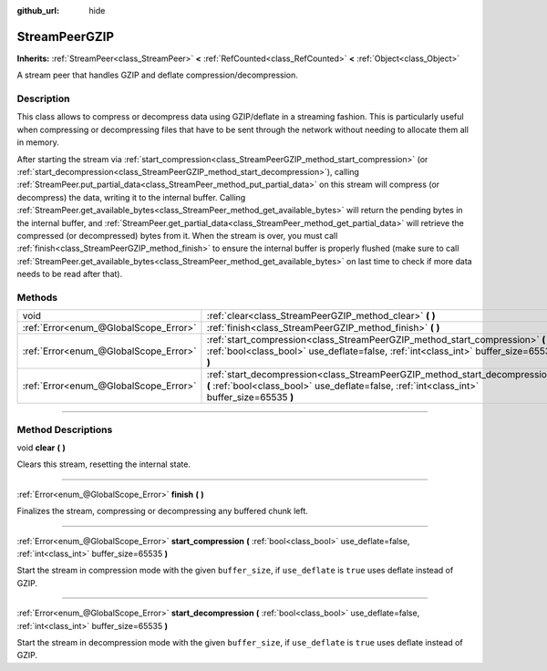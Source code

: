 :github_url: hide

.. DO NOT EDIT THIS FILE!!!
.. Generated automatically from Godot engine sources.
.. Generator: https://github.com/godotengine/godot/tree/master/doc/tools/make_rst.py.
.. XML source: https://github.com/godotengine/godot/tree/master/doc/classes/StreamPeerGZIP.xml.

.. _class_StreamPeerGZIP:

StreamPeerGZIP
==============

**Inherits:** :ref:`StreamPeer<class_StreamPeer>` **<** :ref:`RefCounted<class_RefCounted>` **<** :ref:`Object<class_Object>`

A stream peer that handles GZIP and deflate compression/decompression.

.. rst-class:: classref-introduction-group

Description
-----------

This class allows to compress or decompress data using GZIP/deflate in a streaming fashion. This is particularly useful when compressing or decompressing files that have to be sent through the network without needing to allocate them all in memory.

After starting the stream via :ref:`start_compression<class_StreamPeerGZIP_method_start_compression>` (or :ref:`start_decompression<class_StreamPeerGZIP_method_start_decompression>`), calling :ref:`StreamPeer.put_partial_data<class_StreamPeer_method_put_partial_data>` on this stream will compress (or decompress) the data, writing it to the internal buffer. Calling :ref:`StreamPeer.get_available_bytes<class_StreamPeer_method_get_available_bytes>` will return the pending bytes in the internal buffer, and :ref:`StreamPeer.get_partial_data<class_StreamPeer_method_get_partial_data>` will retrieve the compressed (or decompressed) bytes from it. When the stream is over, you must call :ref:`finish<class_StreamPeerGZIP_method_finish>` to ensure the internal buffer is properly flushed (make sure to call :ref:`StreamPeer.get_available_bytes<class_StreamPeer_method_get_available_bytes>` on last time to check if more data needs to be read after that).

.. rst-class:: classref-reftable-group

Methods
-------

.. table::
   :widths: auto

   +---------------------------------------+----------------------------------------------------------------------------------------------------------------------------------------------------------------------------+
   | void                                  | :ref:`clear<class_StreamPeerGZIP_method_clear>` **(** **)**                                                                                                                |
   +---------------------------------------+----------------------------------------------------------------------------------------------------------------------------------------------------------------------------+
   | :ref:`Error<enum_@GlobalScope_Error>` | :ref:`finish<class_StreamPeerGZIP_method_finish>` **(** **)**                                                                                                              |
   +---------------------------------------+----------------------------------------------------------------------------------------------------------------------------------------------------------------------------+
   | :ref:`Error<enum_@GlobalScope_Error>` | :ref:`start_compression<class_StreamPeerGZIP_method_start_compression>` **(** :ref:`bool<class_bool>` use_deflate=false, :ref:`int<class_int>` buffer_size=65535 **)**     |
   +---------------------------------------+----------------------------------------------------------------------------------------------------------------------------------------------------------------------------+
   | :ref:`Error<enum_@GlobalScope_Error>` | :ref:`start_decompression<class_StreamPeerGZIP_method_start_decompression>` **(** :ref:`bool<class_bool>` use_deflate=false, :ref:`int<class_int>` buffer_size=65535 **)** |
   +---------------------------------------+----------------------------------------------------------------------------------------------------------------------------------------------------------------------------+

.. rst-class:: classref-section-separator

----

.. rst-class:: classref-descriptions-group

Method Descriptions
-------------------

.. _class_StreamPeerGZIP_method_clear:

.. rst-class:: classref-method

void **clear** **(** **)**

Clears this stream, resetting the internal state.

.. rst-class:: classref-item-separator

----

.. _class_StreamPeerGZIP_method_finish:

.. rst-class:: classref-method

:ref:`Error<enum_@GlobalScope_Error>` **finish** **(** **)**

Finalizes the stream, compressing or decompressing any buffered chunk left.

.. rst-class:: classref-item-separator

----

.. _class_StreamPeerGZIP_method_start_compression:

.. rst-class:: classref-method

:ref:`Error<enum_@GlobalScope_Error>` **start_compression** **(** :ref:`bool<class_bool>` use_deflate=false, :ref:`int<class_int>` buffer_size=65535 **)**

Start the stream in compression mode with the given ``buffer_size``, if ``use_deflate`` is ``true`` uses deflate instead of GZIP.

.. rst-class:: classref-item-separator

----

.. _class_StreamPeerGZIP_method_start_decompression:

.. rst-class:: classref-method

:ref:`Error<enum_@GlobalScope_Error>` **start_decompression** **(** :ref:`bool<class_bool>` use_deflate=false, :ref:`int<class_int>` buffer_size=65535 **)**

Start the stream in decompression mode with the given ``buffer_size``, if ``use_deflate`` is ``true`` uses deflate instead of GZIP.

.. |virtual| replace:: :abbr:`virtual (This method should typically be overridden by the user to have any effect.)`
.. |const| replace:: :abbr:`const (This method has no side effects. It doesn't modify any of the instance's member variables.)`
.. |vararg| replace:: :abbr:`vararg (This method accepts any number of arguments after the ones described here.)`
.. |constructor| replace:: :abbr:`constructor (This method is used to construct a type.)`
.. |static| replace:: :abbr:`static (This method doesn't need an instance to be called, so it can be called directly using the class name.)`
.. |operator| replace:: :abbr:`operator (This method describes a valid operator to use with this type as left-hand operand.)`
.. |bitfield| replace:: :abbr:`BitField (This value is an integer composed as a bitmask of the following flags.)`
